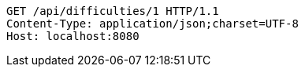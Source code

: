 [source,http,options="nowrap"]
----
GET /api/difficulties/1 HTTP/1.1
Content-Type: application/json;charset=UTF-8
Host: localhost:8080

----